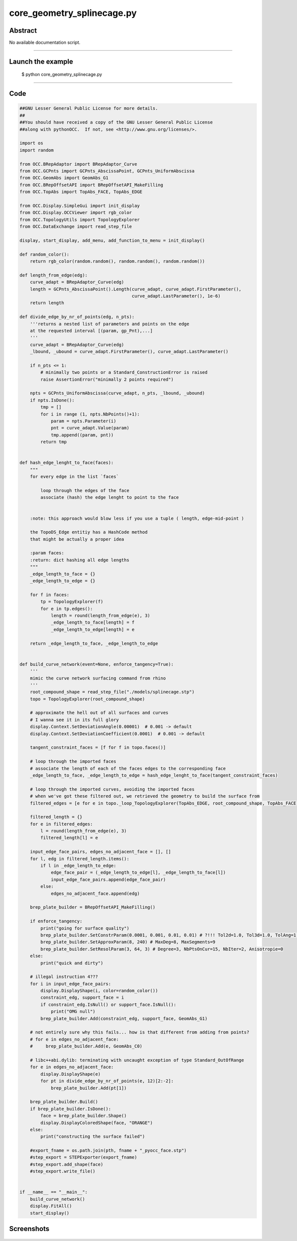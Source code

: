 core_geometry_splinecage.py
===========================

Abstract
^^^^^^^^

No available documentation script.


------

Launch the example
^^^^^^^^^^^^^^^^^^

  $ python core_geometry_splinecage.py

------


Code
^^^^


.. code-block:: python

  ##GNU Lesser General Public License for more details.
  ##
  ##You should have received a copy of the GNU Lesser General Public License
  ##along with pythonOCC.  If not, see <http://www.gnu.org/licenses/>.
  
  import os
  import random
  
  from OCC.BRepAdaptor import BRepAdaptor_Curve
  from OCC.GCPnts import GCPnts_AbscissaPoint, GCPnts_UniformAbscissa
  from OCC.GeomAbs import GeomAbs_G1
  from OCC.BRepOffsetAPI import BRepOffsetAPI_MakeFilling
  from OCC.TopAbs import TopAbs_FACE, TopAbs_EDGE
  
  from OCC.Display.SimpleGui import init_display
  from OCC.Display.OCCViewer import rgb_color
  from OCC.TopologyUtils import TopologyExplorer
  from OCC.DataExchange import read_step_file
  
  display, start_display, add_menu, add_function_to_menu = init_display()
  
  def random_color():
      return rgb_color(random.random(), random.random(), random.random())
  
  def length_from_edge(edg):
      curve_adapt = BRepAdaptor_Curve(edg)
      length = GCPnts_AbscissaPoint().Length(curve_adapt, curve_adapt.FirstParameter(),
                                             curve_adapt.LastParameter(), 1e-6)
      return length
  
  def divide_edge_by_nr_of_points(edg, n_pts):
      '''returns a nested list of parameters and points on the edge
      at the requested interval [(param, gp_Pnt),...]
      '''
      curve_adapt = BRepAdaptor_Curve(edg)
      _lbound, _ubound = curve_adapt.FirstParameter(), curve_adapt.LastParameter()
  
      if n_pts <= 1:
          # minimally two points or a Standard_ConstructionError is raised
          raise AssertionError("minimally 2 points required")
  
      npts = GCPnts_UniformAbscissa(curve_adapt, n_pts, _lbound, _ubound)
      if npts.IsDone():
          tmp = []
          for i in range (1, npts.NbPoints()+1):
              param = npts.Parameter(i)
              pnt = curve_adapt.Value(param)
              tmp.append((param, pnt))
          return tmp
  
  
  def hash_edge_lenght_to_face(faces):
      """
      for every edge in the list `faces`
  
          loop through the edges of the face
          associate (hash) the edge lenght to point to the face
  
  
      :note: this approach would blow less if you use a tuple ( length, edge-mid-point )
  
      the TopoDS_Edge entitiy has a HashCode method
      that might be actually a proper idea
  
      :param faces:
      :return: dict hashing all edge lengths
      """
      _edge_length_to_face = {}
      _edge_length_to_edge = {}
  
      for f in faces:
          tp = TopologyExplorer(f)
          for e in tp.edges():
              length = round(length_from_edge(e), 3)
              _edge_length_to_face[length] = f
              _edge_length_to_edge[length] = e
  
      return _edge_length_to_face, _edge_length_to_edge
  
  
  def build_curve_network(event=None, enforce_tangency=True):
      '''
      mimic the curve network surfacing command from rhino
      '''
      root_compound_shape = read_step_file("./models/splinecage.stp")
      topo = TopologyExplorer(root_compound_shape)
  
      # approximate the hell out of all surfaces and curves
      # I wanna see it in its full glory
      display.Context.SetDeviationAngle(0.00001)  # 0.001 -> default
      display.Context.SetDeviationCoefficient(0.0001)  # 0.001 -> default
  
      tangent_constraint_faces = [f for f in topo.faces()]
  
      # loop through the imported faces
      # associate the length of each of the faces edges to the corresponding face
      _edge_length_to_face, _edge_length_to_edge = hash_edge_lenght_to_face(tangent_constraint_faces)
  
      # loop through the imported curves, avoiding the imported faces
      # when we've got these filtered out, we retrieved the geometry to build the surface from
      filtered_edges = [e for e in topo._loop_TopologyExplorer(TopAbs_EDGE, root_compound_shape, TopAbs_FACE)]
  
      filtered_length = {}
      for e in filtered_edges:
          l = round(length_from_edge(e), 3)
          filtered_length[l] = e
  
      input_edge_face_pairs, edges_no_adjacent_face = [], []
      for l, edg in filtered_length.items():
          if l in _edge_length_to_edge:
              edge_face_pair = (_edge_length_to_edge[l], _edge_length_to_face[l])
              input_edge_face_pairs.append(edge_face_pair)
          else:
              edges_no_adjacent_face.append(edg)
  
      brep_plate_builder = BRepOffsetAPI_MakeFilling()
  
      if enforce_tangency:
          print("going for surface quality")
          brep_plate_builder.SetConstrParam(0.0001, 0.001, 0.01, 0.01) # ?!!! Tol2d=1.0, Tol3d=1.0, TolAng=1.0, TolCurv=1.0
          brep_plate_builder.SetApproxParam(8, 240) # MaxDeg=8, MaxSegments=9
          brep_plate_builder.SetResolParam(3, 64, 3) # Degree=3, NbPtsOnCur=15, NbIter=2, Anisotropie=0
      else:
          print("quick and dirty")
  
      # illegal instruction 4???
      for i in input_edge_face_pairs:
          display.DisplayShape(i, color=random_color())
          constraint_edg, support_face = i
          if constraint_edg.IsNull() or support_face.IsNull():
              print("OMG null")
          brep_plate_builder.Add(constraint_edg, support_face, GeomAbs_G1)
  
      # not entirely sure why this fails... how is that different from adding from points?
      # for e in edges_no_adjacent_face:
      #     brep_plate_builder.Add(e, GeomAbs_C0)
  
      # libc++abi.dylib: terminating with uncaught exception of type Standard_OutOfRange
      for e in edges_no_adjacent_face:
          display.DisplayShape(e)
          for pt in divide_edge_by_nr_of_points(e, 12)[2:-2]:
              brep_plate_builder.Add(pt[1])
  
      brep_plate_builder.Build()
      if brep_plate_builder.IsDone():
          face = brep_plate_builder.Shape()
          display.DisplayColoredShape(face, "ORANGE")
      else:
          print("constructing the surface failed")
  
      #export_fname = os.path.join(pth, fname + "_pyocc_face.stp")
      #step_export = STEPExporter(export_fname)
      #step_export.add_shape(face)
      #step_export.write_file()
  
  
  if __name__ == "__main__":
      build_curve_network()
      display.FitAll()
      start_display()

Screenshots
^^^^^^^^^^^


  .. image:: images/screenshots/capture-core_geometry_splinecage-1-1511701920.jpeg

  .. image:: images/screenshots/capture-core_geometry_splinecage-2-1511701921.jpeg

  .. image:: images/screenshots/capture-core_geometry_splinecage-3-1511701921.jpeg

  .. image:: images/screenshots/capture-core_geometry_splinecage-4-1511701921.jpeg

  .. image:: images/screenshots/capture-core_geometry_splinecage-5-1511701921.jpeg

  .. image:: images/screenshots/capture-core_geometry_splinecage-6-1511701921.jpeg

  .. image:: images/screenshots/capture-core_geometry_splinecage-7-1511701964.jpeg


